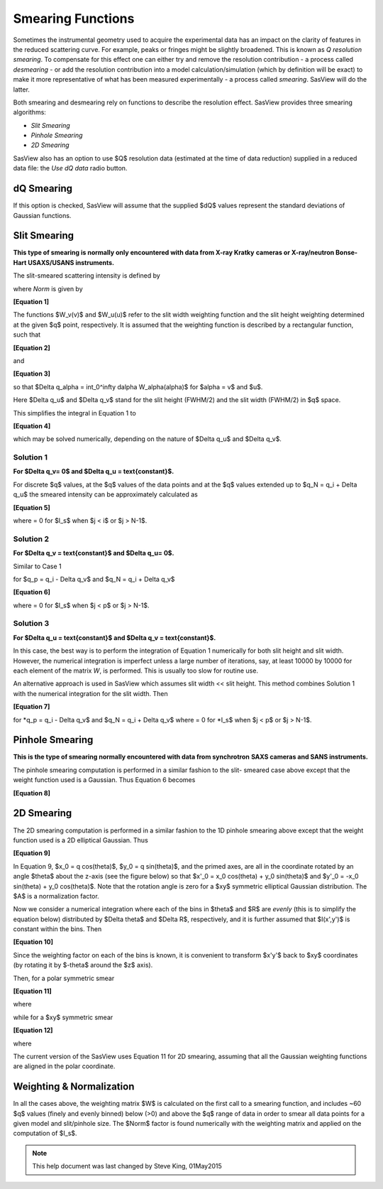 .. sm_help.rst

.. This is a port of the original SasView html help file to ReSTructured text
.. by S King, ISIS, during SasView CodeCamp-III in Feb 2015.

.. |inlineimage004| image:: sm_image004.png
.. |inlineimage005| image:: sm_image005.png
.. |inlineimage008| image:: sm_image008.png
.. |inlineimage009| image:: sm_image009.png
.. |inlineimage010| image:: sm_image010.png
.. |inlineimage011| image:: sm_image011.png
.. |inlineimage012| image:: sm_image012.png
.. |inlineimage018| image:: sm_image018.png
.. |inlineimage019| image:: sm_image019.png


.. ZZZZZZZZZZZZZZZZZZZZZZZZZZZZZZZZZZZZZZZZZZZZZZZZZZZZZZZZZZZZZZZZZZZZZZZZZZZZZ

Smearing Functions
==================

Sometimes the instrumental geometry used to acquire the experimental data has
an impact on the clarity of features in the reduced scattering curve. For
example, peaks or fringes might be slightly broadened. This is known as
*Q resolution smearing*. To compensate for this effect one can either try and
remove the resolution contribution - a process called *desmearing* - or add the
resolution contribution into a model calculation/simulation (which by definition
will be exact) to make it more representative of what has been measured
experimentally - a process called *smearing*. SasView will do the latter.

Both smearing and desmearing rely on functions to describe the resolution
effect. SasView provides three smearing algorithms:

*  *Slit Smearing*
*  *Pinhole Smearing*
*  *2D Smearing*

SasView also has an option to use $Q$ resolution data (estimated at the time of
data reduction) supplied in a reduced data file: the *Use dQ data* radio button.

.. ZZZZZZZZZZZZZZZZZZZZZZZZZZZZZZZZZZZZZZZZZZZZZZZZZZZZZZZZZZZZZZZZZZZZZZZZZZZZZ

dQ Smearing
-----------

If this option is checked, SasView will assume that the supplied $dQ$ values
represent the standard deviations of Gaussian functions.

.. ZZZZZZZZZZZZZZZZZZZZZZZZZZZZZZZZZZZZZZZZZZZZZZZZZZZZZZZZZZZZZZZZZZZZZZZZZZZZZ

Slit Smearing
-------------

**This type of smearing is normally only encountered with data from X-ray Kratky**
**cameras or X-ray/neutron Bonse-Hart USAXS/USANS instruments.**

The slit-smeared scattering intensity is defined by

.. image:: sm_image002.png

where *Norm* is given by

.. image:: sm_image003.png

**[Equation 1]**

The functions $W_v(v)$ and $W_u(u)$
refer to the slit width weighting function and the slit height weighting
determined at the given $q$ point, respectively. It is assumed that the weighting
function is described by a rectangular function, such that

.. image:: sm_image006.png

**[Equation 2]**

and

.. image:: sm_image007.png

**[Equation 3]**

so that $\Delta q_\alpha = \int_0^\infty d\alpha W_\alpha(\alpha)$
for $\alpha = v$ and $u$.

Here $\Delta q_u$ and $\Delta q_v$ stand for
the slit height (FWHM/2) and the slit width (FWHM/2) in $q$ space.

This simplifies the integral in Equation 1 to

.. image:: sm_image013.png

**[Equation 4]**

which may be solved numerically, depending on the nature of
$\Delta q_u$ and $\Delta q_v$.

Solution 1
^^^^^^^^^^

**For $\Delta q_v= 0$ and $\Delta q_u = \text{constant}$.**

.. image:: sm_image016.png

For discrete $q$ values, at the $q$ values of the data points and at the $q$
values extended up to $q_N = q_i + \Delta q_u$ the smeared
intensity can be approximately calculated as

.. image:: sm_image017.png

**[Equation 5]**

where |inlineimage018| = 0 for $I_s$ when $j < i$ or $j > N-1$.

Solution 2
^^^^^^^^^^

**For $\Delta q_v = \text{constant}$ and $\Delta q_u= 0$.**

Similar to Case 1

|inlineimage019| for $q_p = q_i - \Delta q_v$ and $q_N = q_i + \Delta q_v$

**[Equation 6]**

where |inlineimage018| = 0 for $I_s$ when $j < p$ or $j > N-1$.

Solution 3
^^^^^^^^^^

**For $\Delta q_u = \text{constant}$ and $\Delta q_v = \text{constant}$.**

In this case, the best way is to perform the integration of Equation 1
numerically for both slit height and slit width. However, the numerical
integration is imperfect unless a large number of iterations, say, at
least 10000 by 10000 for each element of the matrix *W*, is performed.
This is usually too slow for routine use.

An alternative approach is used in SasView which assumes
slit width << slit height. This method combines Solution 1 with the
numerical integration for the slit width. Then

.. image:: sm_image020.png

**[Equation 7]**

for *q_p = q_i - \Delta q_v$ and $q_N = q_i + \Delta q_v$
where |inlineimage018| = 0 for *I_s$ when $j < p$ or $j > N-1$.

.. ZZZZZZZZZZZZZZZZZZZZZZZZZZZZZZZZZZZZZZZZZZZZZZZZZZZZZZZZZZZZZZZZZZZZZZZZZZZZZ

Pinhole Smearing
----------------

**This is the type of smearing normally encountered with data from synchrotron**
**SAXS cameras and SANS instruments.**

The pinhole smearing computation is performed in a similar fashion to the slit-
smeared case above except that the weight function used is a Gaussian. Thus
Equation 6 becomes

.. image:: sm_image021.png

**[Equation 8]**

.. ZZZZZZZZZZZZZZZZZZZZZZZZZZZZZZZZZZZZZZZZZZZZZZZZZZZZZZZZZZZZZZZZZZZZZZZZZZZZZ

2D Smearing
-----------

The 2D smearing computation is performed in a similar fashion to the 1D pinhole
smearing above except that the weight function used is a 2D elliptical Gaussian.
Thus

.. image:: sm_image022.png

**[Equation 9]**

In Equation 9, $x_0 = q \cos(\theta)$, $y_0 = q \sin(\theta)$, and
the primed axes, are all in the coordinate rotated by an angle $\theta$ about
the z-axis (see the figure below) so that
$x'_0 = x_0 \cos(\theta) + y_0 \sin(\theta)$ and
$y'_0 = -x_0 \sin(\theta) + y_0 \cos(\theta)$.
Note that the rotation angle is zero for a $xy$ symmetric
elliptical Gaussian distribution. The $A$ is a normalization factor.

.. image:: sm_image023.png

Now we consider a numerical integration where each of the bins in $\theta$ and $R$ are
*evenly* (this is to simplify the equation below) distributed by $\Delta \theta$
and $\Delta R$, respectively, and it is further assumed that $I(x',y')$ is constant
within the bins. Then

.. image:: sm_image024.png

**[Equation 10]**

Since the weighting factor on each of the bins is known, it is convenient to
transform $x'y'$ back to $xy$ coordinates (by rotating it by $-\theta$ around the
$z$ axis).

Then, for a polar symmetric smear

.. image:: sm_image025.png

**[Equation 11]**

where

.. image:: sm_image026.png

while for a $xy$ symmetric smear

.. image:: sm_image027.png

**[Equation 12]**

where

.. image:: sm_image028.png

The current version of the SasView uses Equation 11 for 2D smearing, assuming
that all the Gaussian weighting functions are aligned in the polar coordinate.

.. ZZZZZZZZZZZZZZZZZZZZZZZZZZZZZZZZZZZZZZZZZZZZZZZZZZZZZZZZZZZZZZZZZZZZZZZZZZZZZ

Weighting & Normalization
-------------------------

In all the cases above, the weighting matrix $W$ is calculated on the first call
to a smearing function, and includes ~60 $q$ values (finely and evenly binned)
below (>0) and above the $q$ range of data in order to smear all data points for
a given model and slit/pinhole size. The $Norm$  factor is found numerically with the
weighting matrix and applied on the computation of $I_s$.

.. ZZZZZZZZZZZZZZZZZZZZZZZZZZZZZZZZZZZZZZZZZZZZZZZZZZZZZZZZZZZZZZZZZZZZZZZZZZZZZ

.. note::  This help document was last changed by Steve King, 01May2015
